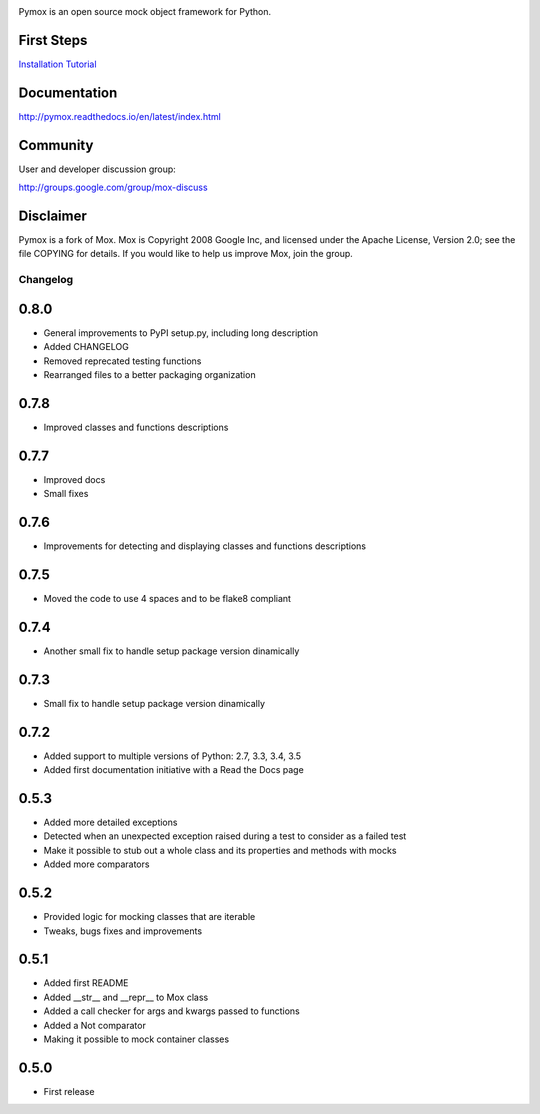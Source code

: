 |package-version|

|python-versions|

|circle-ci-badge| |codecov| |Documentation Status|

Pymox is an open source mock object framework for Python.

First Steps
-----------

`Installation <http://pymox.readthedocs.io/en/latest/install.html>`__
`Tutorial <http://pymox.readthedocs.io/en/latest/tutorial.html>`__

Documentation
-------------

http://pymox.readthedocs.io/en/latest/index.html

Community
---------

User and developer discussion group:

http://groups.google.com/group/mox-discuss

Disclaimer
----------

Pymox is a fork of Mox. Mox is Copyright 2008 Google Inc, and licensed
under the Apache License, Version 2.0; see the file COPYING for details.
If you would like to help us improve Mox, join the group.

.. |package-version| image:: https://badge.fury.io/py/pymox.svg
.. |python-versions| image:: https://img.shields.io/pypi/pyversions/pymox.svg
.. |circle-ci-badge| image:: https://circleci.com/gh/ivancrneto/pymox.svg?style=shield&circle-token=:circle-tokena7354b480e49feb7bcf87039e32ddae07379f344
.. |codecov| image:: https://codecov.io/gh/ivancrneto/pymox/branch/master/graph/badge.svg
   :target: https://codecov.io/gh/ivancrneto/pymox
.. |Documentation Status| image:: https://readthedocs.org/projects/pymox/badge/?version=latest
   :target: http://pymox.readthedocs.io/en/latest/?badge=latest

Changelog
=========

0.8.0
------------------

* General improvements to PyPI setup.py, including long description
* Added CHANGELOG
* Removed reprecated testing functions
* Rearranged files to a better packaging organization

0.7.8
------------------

* Improved classes and functions descriptions

0.7.7
------------------

* Improved docs
* Small fixes

0.7.6
------------------

* Improvements for detecting and displaying classes and functions descriptions

0.7.5
------------------

* Moved the code to use 4 spaces and to be flake8 compliant

0.7.4
------------------

* Another small fix to handle setup package version dinamically

0.7.3
------------------

* Small fix to handle setup package version dinamically

0.7.2
------------------

* Added support to multiple versions of Python: 2.7, 3.3, 3.4, 3.5
* Added first documentation initiative with a Read the Docs page


0.5.3
------------------

* Added more detailed exceptions
* Detected when an unexpected exception raised during a test to consider as a failed test
* Make it possible to stub out a whole class and its properties and methods with mocks
* Added more comparators


0.5.2
------------------

* Provided logic for mocking classes that are iterable
* Tweaks, bugs fixes and improvements

0.5.1
------------------

* Added first README
* Added __str__ and __repr__ to Mox class
* Added a call checker for args and kwargs passed to functions
* Added a Not comparator
* Making it possible to mock container classes

0.5.0
------------------

* First release



